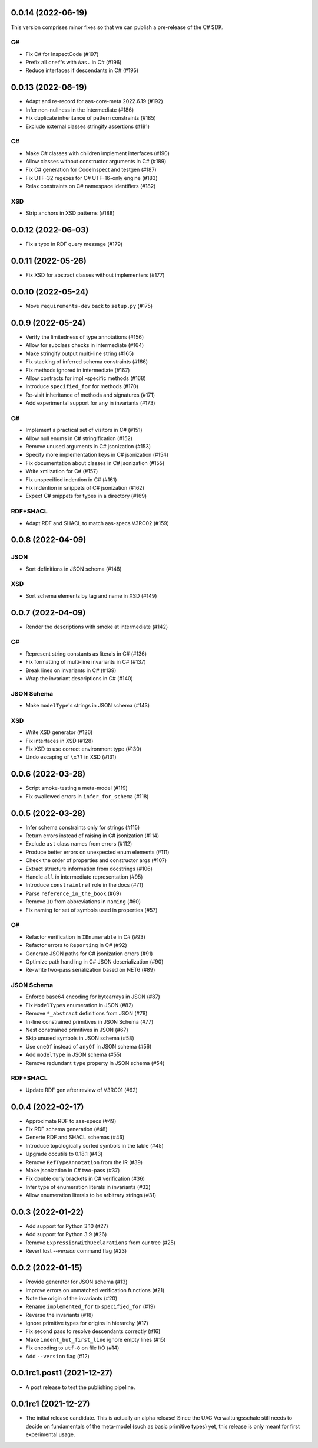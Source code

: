 ..
    NOTE (mristin, 2021-12-27):
    Please keep this file at 72 line width so that we can copy-paste
    the release logs directly into commit messages.

0.0.14 (2022-06-19)
===================
This version comprises minor fixes so that we can publish
a pre-release of the C# SDK.

C#
--
* Fix C# for InspectCode (#197)
* Prefix all ``cref``'s with ``Aas.`` in C# (#196)
* Reduce interfaces if descendants in C# (#195)

0.0.13 (2022-06-19)
===================
* Adapt and re-record for aas-core-meta 2022.6.19 (#192)
* Infer non-nullness in the intermediate (#186)
* Fix duplicate inheritance of pattern constraints (#185)
* Exclude external classes stringify assertions (#181)

C#
--
* Make C# classes with children implement interfaces (#190)
* Allow classes without constructor arguments in C# (#189)
* Fix C# generation for CodeInspect and testgen (#187)
* Fix UTF-32 regexes for C# UTF-16-only engine (#183)
* Relax constraints on C# namespace identifiers (#182)

XSD
---
* Strip anchors in XSD patterns (#188)

0.0.12 (2022-06-03)
===================
* Fix a typo in RDF query message (#179)

0.0.11 (2022-05-26)
===================
* Fix XSD for abstract classes without implementers (#177)

0.0.10 (2022-05-24)
===================
* Move ``requirements-dev`` back to ``setup.py`` (#175)

0.0.9 (2022-05-24)
==================
* Verify the limitedness of type annotations (#156)
* Allow for subclass checks in intermediate (#164)
* Make stringify output multi-line string (#165)
* Fix stacking of inferred schema constraints (#166)
* Fix methods ignored in intermediate (#167)
* Allow contracts for impl.-specific methods (#168)
* Introduce ``specified_for`` for methods (#170)
* Re-visit inheritance of methods and signatures (#171)
* Add experimental support for ``any`` in invariants (#173)

C#
--
* Implement a practical set of visitors in C# (#151)
* Allow null enums in C# stringification (#152)
* Remove unused arguments in C# jsonization (#153)
* Specify more implementation keys in C# jsonization (#154)
* Fix documentation about classes in C# jsonization (#155)
* Write xmlization for C# (#157)
* Fix unspecified indention in C# (#161)
* Fix indention in snippets of C# jsonization (#162)
* Expect C# snippets for types in a directory (#169)

RDF+SHACL
---------
* Adapt RDF and SHACL to match aas-specs V3RC02 (#159)

0.0.8 (2022-04-09)
==================
JSON
----
* Sort definitions in JSON schema (#148)

XSD
---
* Sort schema elements by tag and name in XSD (#149)

0.0.7 (2022-04-09)
==================
* Render the descriptions with smoke at intermediate (#142)

C#
--
* Represent string constants as literals in C# (#136)
* Fix formatting of multi-line invariants in C# (#137)
* Break lines on invariants in C# (#139)
* Wrap the invariant descriptions in C# (#140)

JSON Schema
-----------
* Make ``modelType``'s strings in JSON schema (#143)

XSD
---
* Write XSD generator (#126)
* Fix interfaces in XSD (#128)
* Fix XSD to use correct environment type (#130)
* Undo escaping of ``\x??`` in XSD (#131)


0.0.6 (2022-03-28)
==================
* Script smoke-testing a meta-model (#119)
* Fix swallowed errors in ``infer_for_schema`` (#118)

0.0.5 (2022-03-28)
==================

* Infer schema constraints only for strings (#115)
* Return errors instead of raising in C# jsonization (#114)
* Exclude ``ast`` class names from errors (#112)
* Produce better errors on unexpected enum elements (#111)
* Check the order of properties and constructor args (#107)
* Extract structure information from docstrings (#106)
* Handle ``all`` in intermediate representation (#95)
* Introduce ``constraintref`` role in the docs (#71)
* Parse ``reference_in_the_book`` (#69)
* Remove ``ID`` from abbreviations in ``naming`` (#60)
* Fix naming for set of symbols used in properties (#57)

C#
--
* Refactor verification in ``IEnumerable`` in C# (#93)
* Refactor errors to ``Reporting`` in C# (#92)
* Generate JSON paths for C# jsonization errors (#91)
* Optimize path handling in C# JSON deserialization (#90)
* Re-write two-pass serialization based on NET6 (#89)

JSON Schema
-----------
* Enforce base64 encoding for bytearrays in JSON (#87)
* Fix ``ModelTypes`` enumeration in JSON (#82)
* Remove ``*_abstract`` definitions from JSON (#78)
* In-line constrained primitives in JSON Schema (#77)
* Nest constrained primitives in JSON (#67)
* Skip unused symbols in JSON schema (#58)
* Use ``oneOf`` instead of ``anyOf`` in JSON schema (#56)
* Add ``modelType`` in JSON schema (#55)
* Remove redundant ``type`` property in JSON schema (#54)

RDF+SHACL
---------
* Update RDF gen after review of V3RC01 (#62)

0.0.4 (2022-02-17)
==================

* Approximate RDF to aas-specs (#49)
* Fix RDF schema generation (#48)
* Generte RDF and SHACL schemas (#46)
* Introduce topologically sorted symbols in the table (#45)
* Upgrade docutils to 0.18.1 (#43)
* Remove ``RefTypeAnnotation`` from the IR (#39)
* Make jsonization in C# two-pass (#37)
* Fix double curly brackets in C# verification (#36)
* Infer type of enumeration literals in invariants (#32)
* Allow enumeration literals to be arbitrary strings (#31)

0.0.3 (2022-01-22)
==================

* Add support for Python 3.10 (#27)
* Add support for Python 3.9 (#26)
* Remove ``ExpressionWithDeclarations`` from our tree (#25)
* Revert lost `--version` command flag (#23)

0.0.2 (2022-01-15)
==================

* Provide generator for JSON schema (#13)
* Improve errors on unmatched verification functions (#21)
* Note the origin of the invariants (#20)
* Rename ``implemented_for`` to ``specified_for`` (#19)
* Reverse the invariants (#18)
* Ignore primitive types for origins in hierarchy (#17)
* Fix second pass to resolve descendants correctly (#16)
* Make ``indent_but_first_line`` ignore empty lines (#15)
* Fix encoding to ``utf-8`` on file I/O (#14)
* Add ``--version`` flag (#12)

0.0.1rc1.post1 (2021-12-27)
===========================

* A post release to test the publishing pipeline.

0.0.1rc1 (2021-12-27)
=====================

* The initial release candidate.
  This is actually an alpha release!
  Since the UAG Verwaltungsschale still needs to decide on fundamentals
  of the meta-model (such as basic primitive types) yet, this release
  is only meant for first experimental usage.

